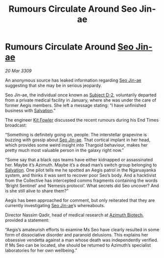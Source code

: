 :PROPERTIES:
:ID:       4e2ab42c-e747-4ef2-a693-4843425bac2c
:END:
#+title: Rumours Circulate Around Seo Jin-ae
#+filetags: :Thargoid:galnet:

* Rumours Circulate Around [[id:6bcd90ab-54f2-4d9a-9eeb-92815cc7766e][Seo Jin-ae]]

/20 Mar 3309/

An anonymous source has leaked information regarding [[id:6bcd90ab-54f2-4d9a-9eeb-92815cc7766e][Seo Jin-ae]] suggesting that she may be in serious jeopardy. 

Seo Jin-ae, the individual once known as [[id:6bcd90ab-54f2-4d9a-9eeb-92815cc7766e][Subject D-2]], voluntarily departed from a private medical facility in January, where she was under the care of former Aegis members. She left a message stating: “I have unfinished business with [[id:106b62b9-4ed8-4f7c-8c5c-12debf994d4f][Salvation]].” 

The engineer [[id:d8266505-5aa0-40a3-aa84-4b6519a16b24][Kit Fowler]] discussed the recent rumours during his End Times broadcast: 

“Something is definitely going on, people. The interstellar grapevine is buzzing with gossip about [[id:6bcd90ab-54f2-4d9a-9eeb-92815cc7766e][Seo Jin-ae]]. That cortical implant in her head, which provides some weird insight into Thargoid behaviour, makes her pretty much most valuable person in the galaxy right now.” 

“Some say that a black ops teams have either kidnapped or assassinated her. Maybe it’s Azimuth. Maybe it’s a dead man’s switch group belonging to [[id:106b62b9-4ed8-4f7c-8c5c-12debf994d4f][Salvation]]. One pilot tells me he spotted an Aegis patrol in the Ngaruayanka system, and thinks it was sent to recover poor Seo’s body. And a hacktivist from the Collective has intercepted comms fragments containing the words ‘Bright Sentinel’ and ‘Nemesis protocol’. What secrets did Seo uncover? And is she still alive to share them?” 

Aegis has been approached for comment, but only reiterated that they are currently investigating [[id:6bcd90ab-54f2-4d9a-9eeb-92815cc7766e][Seo Jin-ae]]’s whereabouts. 

Director Nassim Qadir, head of medical research at [[id:e68a5318-bd72-4c92-9f70-dcdbd59505d1][Azimuth Biotech]], provided a statement: 

“Aegis’s amateurish efforts to examine Ms Seo have clearly resulted in some form of dissociative disorder and paranoid delusions. This explains her obsessive vendetta against a man whose death was independently verified. If Ms Seo can be located, she should be returned to Azimuth’s specialist laboratories for her own wellbeing.”
